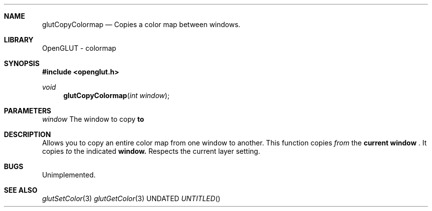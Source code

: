 .\" Copyright 2004, the OpenGLUT contributors
.Dt GLUTCOPYCOLORMAP 3 LOCAL
.Dd
.Sh NAME
.Nm glutCopyColormap
.Nd Copies a color map between windows.
.Sh LIBRARY
OpenGLUT - colormap
.Sh SYNOPSIS
.In openglut.h
.Ft  void
.Fn glutCopyColormap "int window"
.Sh PARAMETERS
.Pp
.Bf Em
 window
.Ef
    The window to copy 
.Bf Li
 to
.Ef
 
.Sh DESCRIPTION
Allows you to copy an entire color map from
one window to another.  This function copies
.Bf Em
 from
.Ef
  the 
.Bf Li
 current window
.Ef
 .  It
copies 
.Bf Em
 to
.Ef
  the indicated 
.Bf Sy
 window.
.Ef
 
Respects the current layer setting.
.Pp
.Sh BUGS
Unimplemented.
.Pp
.Sh SEE ALSO
.Xr glutSetColor 3
.Xr glutGetColor 3
.fl
.sp 3
